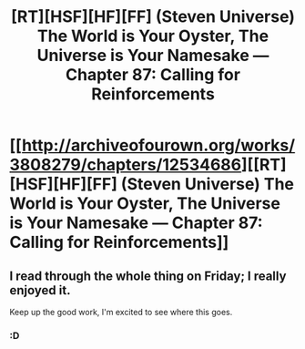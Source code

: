 #+TITLE: [RT][HSF][HF][FF] (Steven Universe) The World is Your Oyster, The Universe is Your Namesake — Chapter 87: Calling for Reinforcements

* [[http://archiveofourown.org/works/3808279/chapters/12534686][[RT][HSF][HF][FF] (Steven Universe) The World is Your Oyster, The Universe is Your Namesake — Chapter 87: Calling for Reinforcements]]
:PROPERTIES:
:Author: mhd-hbd
:Score: 9
:DateUnix: 1450104973.0
:DateShort: 2015-Dec-14
:END:

** I read through the whole thing on Friday; I really enjoyed it.

Keep up the good work, I'm excited to see where this goes.
:PROPERTIES:
:Author: kais2
:Score: 3
:DateUnix: 1450126359.0
:DateShort: 2015-Dec-15
:END:

*** :D
:PROPERTIES:
:Author: mhd-hbd
:Score: 2
:DateUnix: 1450214651.0
:DateShort: 2015-Dec-16
:END:
